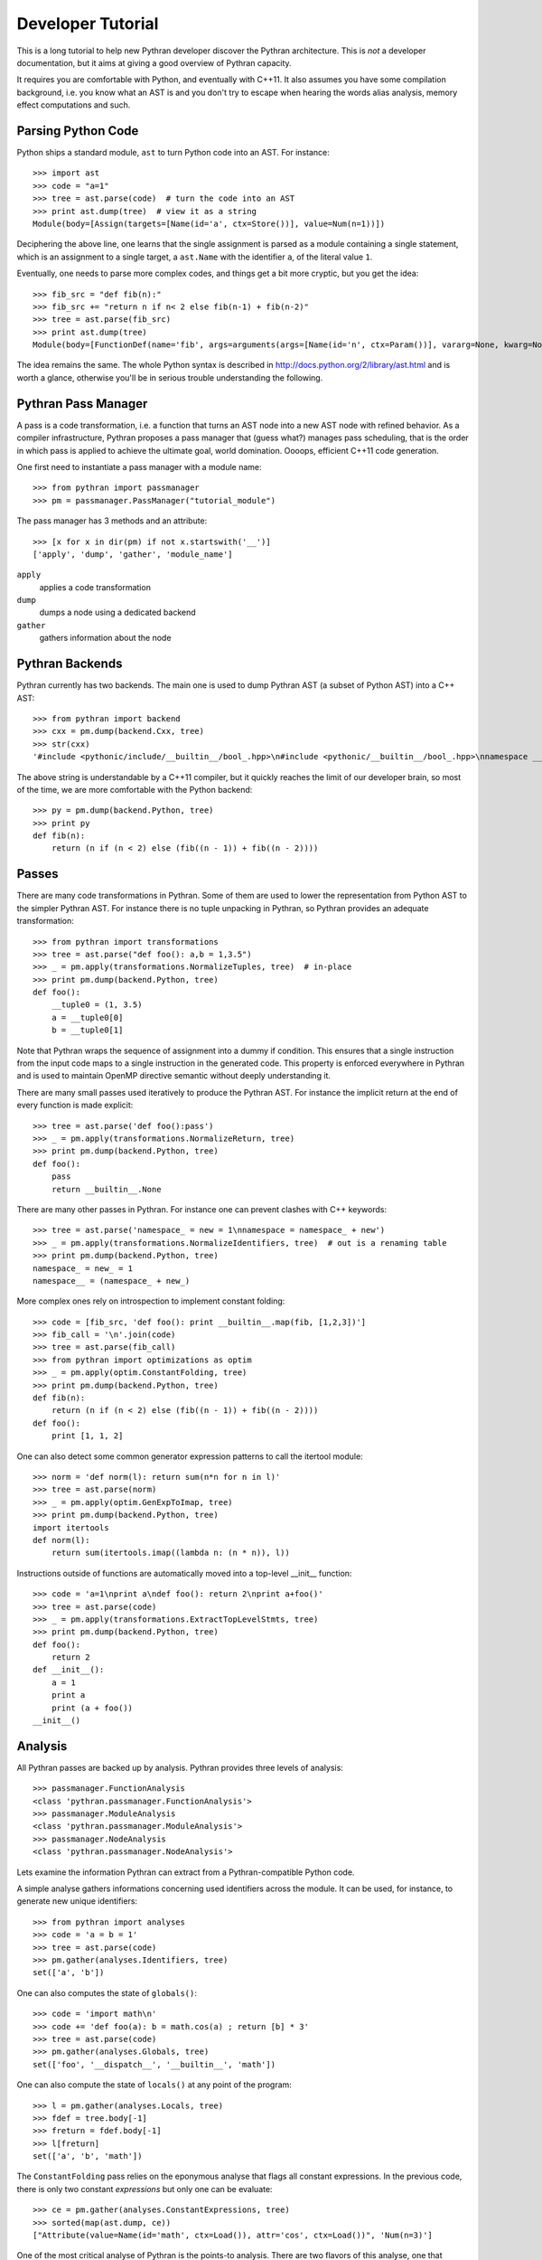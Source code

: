 ==================
Developer Tutorial
==================

This is a long tutorial to help new Pythran developer discover the Pythran
architecture. This is *not* a developer documentation, but it aims at giving a
good overview of Pythran capacity.

It requires you are comfortable with Python, and eventually with C++11. It also
assumes you have some compilation background, i.e. you know what an AST is and
you don't try to escape when hearing the words alias analysis, memory effect
computations and such.

Parsing Python Code
-------------------

Python ships a standard module, ``ast`` to turn Python code into an AST. For instance::

  >>> import ast
  >>> code = "a=1"
  >>> tree = ast.parse(code)  # turn the code into an AST
  >>> print ast.dump(tree)  # view it as a string
  Module(body=[Assign(targets=[Name(id='a', ctx=Store())], value=Num(n=1))])

Deciphering the above line, one learns that the single assignment is parsed as
a module containing a single statement, which is an assignment to a single
target, a ``ast.Name`` with the identifier ``a``, of the literal value ``1``.

Eventually, one needs to parse more complex codes, and things get a bit more cryptic, but you get the idea::

  >>> fib_src = "def fib(n):"
  >>> fib_src += "return n if n< 2 else fib(n-1) + fib(n-2)"
  >>> tree = ast.parse(fib_src)
  >>> print ast.dump(tree)
  Module(body=[FunctionDef(name='fib', args=arguments(args=[Name(id='n', ctx=Param())], vararg=None, kwarg=None, defaults=[]), body=[Return(value=IfExp(test=Compare(left=Name(id='n', ctx=Load()), ops=[Lt()], comparators=[Num(n=2)]), body=Name(id='n', ctx=Load()), orelse=BinOp(left=Call(func=Name(id='fib', ctx=Load()), args=[BinOp(left=Name(id='n', ctx=Load()), op=Sub(), right=Num(n=1))], keywords=[], starargs=None, kwargs=None), op=Add(), right=Call(func=Name(id='fib', ctx=Load()), args=[BinOp(left=Name(id='n', ctx=Load()), op=Sub(), right=Num(n=2))], keywords=[], starargs=None, kwargs=None))))], decorator_list=[])])

The idea remains the same. The whole Python syntax is described in
http://docs.python.org/2/library/ast.html and is worth a glance, otherwise
you'll be in serious trouble understanding the following.

Pythran Pass Manager
--------------------

A pass is a code transformation, i.e. a function that turns an AST node into a
new AST node with refined behavior. As a compiler infrastructure, Pythran
proposes a pass manager that (guess what?) manages pass scheduling, that is
the order in which pass is applied to achieve the ultimate goal, world
domination. Oooops, efficient C++11 code generation.

One first need to instantiate a pass manager with a module name::

  >>> from pythran import passmanager
  >>> pm = passmanager.PassManager("tutorial_module")

The pass manager has 3 methods and an attribute::

  >>> [x for x in dir(pm) if not x.startswith('__')]
  ['apply', 'dump', 'gather', 'module_name']

``apply``
    applies a code transformation

``dump``
    dumps a node using a dedicated backend

``gather``
    gathers information about the node

Pythran Backends
----------------

Pythran currently has two backends. The main one is used to dump Pythran AST (a
subset of Python AST) into a C++ AST::

  >>> from pythran import backend
  >>> cxx = pm.dump(backend.Cxx, tree)
  >>> str(cxx)
  '#include <pythonic/include/__builtin__/bool_.hpp>\n#include <pythonic/__builtin__/bool_.hpp>\nnamespace __pythran_tutorial_module\n{\n  ;\n  struct fib\n  {\n    typedef void callable;\n    typedef void pure;\n    template <typename argument_type0 >\n    struct type\n    {\n      typedef typename pythonic::returnable<typename std::remove_cv<typename std::remove_reference<argument_type0>::type>::type>::type result_type;\n    }  \n    ;\n    template <typename argument_type0 >\n    typename type<argument_type0>::result_type operator()(argument_type0 const & n) const\n    ;\n  }  ;\n  template <typename argument_type0 >\n  typename fib::type<argument_type0>::result_type fib::operator()(argument_type0 const & n) const\n  {\n    return (pythonic::__builtin__::bool_((n < 2L)) ? n : (fib()((n - 1L)) + fib()((n - 2L))));\n  }\n}'

The above string is understandable by a C++11 compiler, but it quickly reaches the limit of our developer brain, so most of the time, we are more comfortable with the Python backend::

  >>> py = pm.dump(backend.Python, tree)
  >>> print py
  def fib(n):
      return (n if (n < 2) else (fib((n - 1)) + fib((n - 2))))

Passes
------

There are many code transformations in Pythran. Some of them are used to lower
the representation from Python AST to the simpler Pythran AST. For instance
there is no tuple unpacking in Pythran, so Pythran provides an adequate
transformation::

  >>> from pythran import transformations
  >>> tree = ast.parse("def foo(): a,b = 1,3.5")
  >>> _ = pm.apply(transformations.NormalizeTuples, tree)  # in-place
  >>> print pm.dump(backend.Python, tree)
  def foo():
      __tuple0 = (1, 3.5)
      a = __tuple0[0]
      b = __tuple0[1]

Note that Pythran wraps the sequence of assignment into a dummy if condition.
This ensures that a single instruction from the input code maps to a single
instruction in the generated code. This property is enforced everywhere in
Pythran and is used to maintain OpenMP directive semantic without deeply
understanding it.

There are many small passes used iteratively to produce the Pythran AST. For instance the implicit return at the end of every function is made explicit::

  >>> tree = ast.parse('def foo():pass')
  >>> _ = pm.apply(transformations.NormalizeReturn, tree)
  >>> print pm.dump(backend.Python, tree)
  def foo():
      pass
      return __builtin__.None

There are many other passes in Pythran. For instance one can prevent clashes with C++ keywords::

  >>> tree = ast.parse('namespace_ = new = 1\nnamespace = namespace_ + new')
  >>> _ = pm.apply(transformations.NormalizeIdentifiers, tree)  # out is a renaming table
  >>> print pm.dump(backend.Python, tree)
  namespace_ = new_ = 1
  namespace__ = (namespace_ + new_)

More complex ones rely on introspection to implement constant folding::

  >>> code = [fib_src, 'def foo(): print __builtin__.map(fib, [1,2,3])']
  >>> fib_call = '\n'.join(code)
  >>> tree = ast.parse(fib_call)
  >>> from pythran import optimizations as optim
  >>> _ = pm.apply(optim.ConstantFolding, tree)
  >>> print pm.dump(backend.Python, tree)
  def fib(n):
      return (n if (n < 2) else (fib((n - 1)) + fib((n - 2))))
  def foo():
      print [1, 1, 2]

One can also detect some common generator expression patterns to call the itertool module::

  >>> norm = 'def norm(l): return sum(n*n for n in l)'
  >>> tree = ast.parse(norm)
  >>> _ = pm.apply(optim.GenExpToImap, tree)
  >>> print pm.dump(backend.Python, tree)
  import itertools
  def norm(l):
      return sum(itertools.imap((lambda n: (n * n)), l))

Instructions outside of functions are automatically moved into a top-level
__init__ function::

  >>> code = 'a=1\nprint a\ndef foo(): return 2\nprint a+foo()'
  >>> tree = ast.parse(code)
  >>> _ = pm.apply(transformations.ExtractTopLevelStmts, tree)
  >>> print pm.dump(backend.Python, tree)
  def foo():
      return 2
  def __init__():
      a = 1
      print a
      print (a + foo())
  __init__()

Analysis
--------

All Pythran passes are backed up by analysis. Pythran provides three levels of analysis::

  >>> passmanager.FunctionAnalysis
  <class 'pythran.passmanager.FunctionAnalysis'>
  >>> passmanager.ModuleAnalysis
  <class 'pythran.passmanager.ModuleAnalysis'>
  >>> passmanager.NodeAnalysis
  <class 'pythran.passmanager.NodeAnalysis'>

Lets examine the information Pythran can extract from a Pythran-compatible
Python code.

A simple analyse gathers informations concerning used identifiers across the
module. It can be used, for instance, to generate new unique identifiers::

  >>> from pythran import analyses
  >>> code = 'a = b = 1'
  >>> tree = ast.parse(code)
  >>> pm.gather(analyses.Identifiers, tree)
  set(['a', 'b'])

One can also computes the state of ``globals()``::

  >>> code = 'import math\n'
  >>> code += 'def foo(a): b = math.cos(a) ; return [b] * 3'
  >>> tree = ast.parse(code)
  >>> pm.gather(analyses.Globals, tree)
  set(['foo', '__dispatch__', '__builtin__', 'math'])

One can also compute the state of ``locals()`` at any point of the program::

  >>> l = pm.gather(analyses.Locals, tree)
  >>> fdef = tree.body[-1]
  >>> freturn = fdef.body[-1]
  >>> l[freturn]
  set(['a', 'b', 'math'])

The ``ConstantFolding`` pass relies on the eponymous analyse that flags all
constant expressions. In the previous code, there is only two constant
*expressions* but only one can be evaluate::

  >>> ce = pm.gather(analyses.ConstantExpressions, tree)
  >>> sorted(map(ast.dump, ce))
  ["Attribute(value=Name(id='math', ctx=Load()), attr='cos', ctx=Load())", 'Num(n=3)']

One of the most critical analyse of Pythran is the points-to analysis. There
are two flavors of this analyse, one that computes an over-set of the aliased
variable, and one that computes an under set. ``Aliases`` computes an over-set::

  >>> code = 'def foo(c, d): b= c or d ; return b'
  >>> tree = ast.parse(code)
  >>> al = pm.gather(analyses.Aliases, tree)
  >>> returned = tree.body[-1].body[-1].value
  >>> print ast.dump(returned)
  Name(id='b', ctx=Load())
  >>> sorted(a.id for a in al[returned].aliases)
  ['c', 'd']

Pythran also implements an inter-procedural analyse to compute which arguments
are updated, for instance using an augmented assign, or the ``append`` method::

  >>> code = 'def foo(l,a): l+=[a]\ndef bar(g): foo(g, 1)'
  >>> tree = ast.parse(code)
  >>> ae = pm.gather(analyses.ArgumentEffects, tree)
  >>> foo, bar = tree.body[0], tree.body[1]
  >>> ae[foo]
  [True, False]
  >>> ae[bar]
  [True]

From this analyse and the ``GlobalEffects`` analyse, one can compute the set of
pure functions, i.e. functions that have no side effects::

  >>> code = 'def foo():pass\ndef bar(l): print l'
  >>> tree = ast.parse(code)
  >>> pf = pm.gather(analyses.PureExpressions, tree)
  >>> foo = tree.body[0]
  >>> bar = tree.body[1]
  >>> foo in pf
  True
  >>> bar in pf
  False

Pure functions are also interesting in the context of ``map``, as the
application of a pure functions using a map results in a parallel ``map``::

  >>> code = 'def foo(x): return x*x\n'
  >>> code += '__builtin__.map(foo, __builtin__.range(100))'
  >>> tree = ast.parse(code)
  >>> pmaps = pm.gather(analyses.ParallelMaps, tree)
  >>> len(pmaps)
  1
